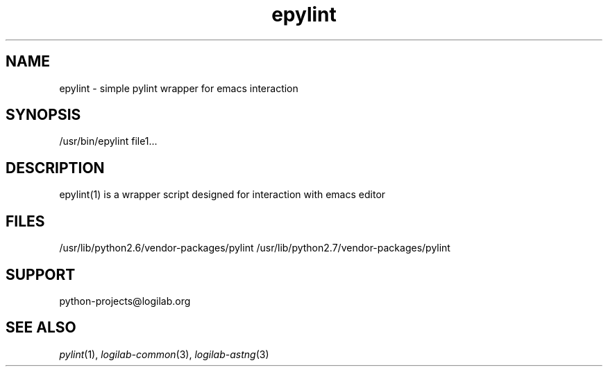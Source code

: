 '\" te
.\"
.\" CDDL HEADER START
.\"
.\" The contents of this file are subject to the terms of the
.\" Common Development and Distribution License (the "License").
.\" You may not use this file except in compliance with the License.
.\"
.\" You can obtain a copy of the license at usr/src/OPENSOLARIS.LICENSE
.\" or http://www.opensolaris.org/os/licensing.
.\" See the License for the specific language governing permissions
.\" and limitations under the License.
.\"
.\" When distributing Covered Code, include this CDDL HEADER in each
.\" file and include the License file at usr/src/OPENSOLARIS.LICENSE.
.\" If applicable, add the following below this CDDL HEADER, with the
.\" fields enclosed by brackets "[]" replaced with your own identifying
.\" information: Portions Copyright [yyyy] [name of copyright owner]
.\"
.\" CDDL HEADER END
.\"
.\"
.\" Copyright (c) 2009, 2012, Oracle and/or its affiliates. All rights reserved.
.\"
.TH epylint 1 "17 Jul 2012" "SunOS 5.12"
.SH NAME
epylint \- simple pylint wrapper for emacs interaction

.SH SYNOPSIS
/usr/bin/epylint file1...

.SH DESCRIPTION
epylint(1) is a wrapper script designed for interaction with emacs editor

.SH FILES
/usr/lib/python2.6/vendor-packages/pylint
/usr/lib/python2.7/vendor-packages/pylint

.SH SUPPORT
python-projects@logilab.org

.SH SEE ALSO
.IR pylint (1),
.IR logilab-common (3),
.IR logilab-astng (3)
